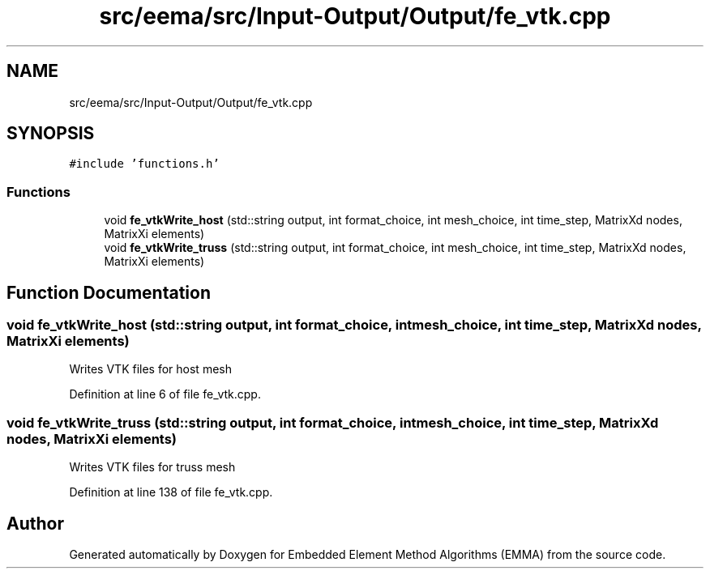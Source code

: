 .TH "src/eema/src/Input-Output/Output/fe_vtk.cpp" 3 "Wed May 10 2017" "Embedded Element Method Algorithms (EMMA)" \" -*- nroff -*-
.ad l
.nh
.SH NAME
src/eema/src/Input-Output/Output/fe_vtk.cpp
.SH SYNOPSIS
.br
.PP
\fC#include 'functions\&.h'\fP
.br

.SS "Functions"

.in +1c
.ti -1c
.RI "void \fBfe_vtkWrite_host\fP (std::string output, int format_choice, int mesh_choice, int time_step, MatrixXd nodes, MatrixXi elements)"
.br
.ti -1c
.RI "void \fBfe_vtkWrite_truss\fP (std::string output, int format_choice, int mesh_choice, int time_step, MatrixXd nodes, MatrixXi elements)"
.br
.in -1c
.SH "Function Documentation"
.PP 
.SS "void fe_vtkWrite_host (std::string output, int format_choice, int mesh_choice, int time_step, MatrixXd nodes, MatrixXi elements)"
Writes VTK files for host mesh 
.PP
Definition at line 6 of file fe_vtk\&.cpp\&.
.SS "void fe_vtkWrite_truss (std::string output, int format_choice, int mesh_choice, int time_step, MatrixXd nodes, MatrixXi elements)"
Writes VTK files for truss mesh 
.PP
Definition at line 138 of file fe_vtk\&.cpp\&.
.SH "Author"
.PP 
Generated automatically by Doxygen for Embedded Element Method Algorithms (EMMA) from the source code\&.
